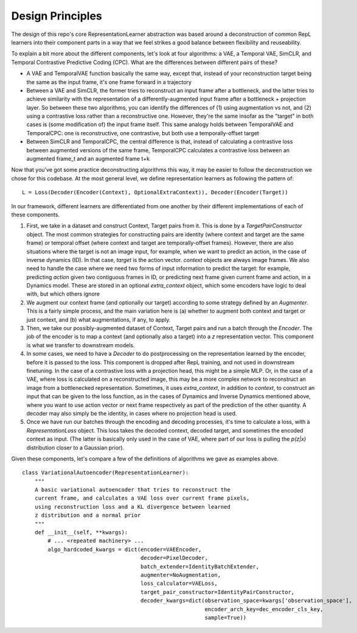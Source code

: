 .. _rep-learner-design:


Design Principles
=================

The design of this repo's core RepresentationLearner abstraction was based around a deconstruction of common RepL learners
into their component parts in a way that we feel strikes a good balance between flexibility and reuseability.

To explain a bit more about the different components, let's look at four algorithms: a VAE, a Temporal VAE, SimCLR, and Temporal Contrastive Predictive Coding (CPC).
What are the differences between different pairs of these?

- A VAE and TemporalVAE function basically the same way, except that, instead of your reconstruction target being the
  same as the input frame, it's one frame forward in a trajectory
- Between a VAE and SimCLR, the former tries to reconstruct an input frame after a bottleneck, and the latter tries to
  achieve similarity with the representation of a differently-augmented input frame after a bottleneck + projection layer. So
  between these two algorithms, you can identify the differences of (1) using augmentation vs not, and (2) using a contrastive
  loss rather than a reconstructive one. However, they're the same insofar as the "target" in both cases is (some modification of)
  the input frame itself. This same analogy holds between TemporalVAE and TemporalCPC: one is reconstructive, one contrastive,
  but both use a temporally-offset target
- Between SimCLR and TemporalCPC, the central difference is that, instead of calculating a contrastive loss between
  augmented versions of the same frame, TemporalCPC calculates a contrastive loss between an augmented frame_t and an augmented
  frame t+k


Now that you've got some practice deconstructing algorithms this way, it may be easier to follow the deconstruction we chose for this codebase.
At the most general level, we define representation learners as following the pattern of:

.. highlight:: python

::

    L = Loss(Decoder(Encoder(Context), OptionalExtraContext)), Decoder(Encoder(Target))

In our framework, different learners are differentiated from one another by their different implementations of each of
these components.

1. First, we take in a dataset and construct Context, Target pairs from it. This is done by a `TargetPairConstructor` object.
   The most common strategies for constructing pairs are  identity (where context and target are the same frame)
   or temporal offset (where context and target are temporally-offset frames). However, there are also situations
   where the target is not an image input, for example, when we want to predict an action, in the case of
   inverse dynamics (ID). In that case, `target` is the action vector. `context` objects are always image frames.
   We also need to handle the case where we need two forms of input information to predict the target: for example,
   predicting `action` given two contiguous frames in ID, or predicting next frame given current frame and action,
   in a Dynamics model. These are stored in an optional `extra_context` object, which some encoders
   have logic to deal with, but which others ignore

2. We augment our context frame (and optionally our target) according to some strategy defined by an `Augmenter`. This is
   a fairly simple process, and the main variation here is (a) whether to augment both context and target or just context,
   and (b) what augmentations, if any, to apply.

3. Then, we take our possibly-augmented dataset of Context, Target pairs and run a batch through the `Encoder`.
   The job of the encoder is to map a context (and optionally also a target) into a `z` representation vector.
   This component is what we transfer to downstream models.

4. In some cases, we need to have a `Decoder` to do postprocessing on the representation learned by the encoder, before
   it is passed to the loss. This component is dropped after RepL training, and not used in downstream finetuning. In the case
   of a contrastive loss with a projection head, this might be a simple MLP. Or, in the case of a VAE, where loss is calculated
   on a reconstructed image, this may be a more complex network to reconstruct an image from a bottlenecked representation.
   Sometimes, it uses `extra_context`, in addition to `context`, to construct an input that can be given to the loss function,
   as in the cases of Dynamics and Inverse Dynamics mentioned above, where you want to use action vector or next frame
   respectively as part of the prediction of the other quantity.
   A decoder may also simply be the identity, in cases where no projection head is used.

5. Once we have run our batches through the encoding and decoding processes, it's time to calculate a loss, with a
   `RepresentationLoss` object. This loss takes the decoded context, decoded target, and sometimes the encoded
   context as input. (The latter is basically only used in the case of VAE, where part of our loss is pulling
   the `p(z|x)` distribution closer to a Gaussian prior).


Given these components, let's compare a few of the definitions of algorithms we gave as examples above.


::

    class VariationalAutoencoder(RepresentationLearner):
        """
        A basic variational autoencoder that tries to reconstruct the
        current frame, and calculates a VAE loss over current frame pixels,
        using reconstruction loss and a KL divergence between learned
        z distribution and a normal prior
        """
        def __init__(self, **kwargs):
            # ... <repeated machinery> ...
            algo_hardcoded_kwargs = dict(encoder=VAEEncoder,
                                         decoder=PixelDecoder,
                                         batch_extender=IdentityBatchExtender,
                                         augmenter=NoAugmentation,
                                         loss_calculator=VAELoss,
                                         target_pair_constructor=IdentityPairConstructor,
                                         decoder_kwargs=dict(observation_space=kwargs['observation_space'],
                                                             encoder_arch_key=dec_encoder_cls_key,
                                                             sample=True))
